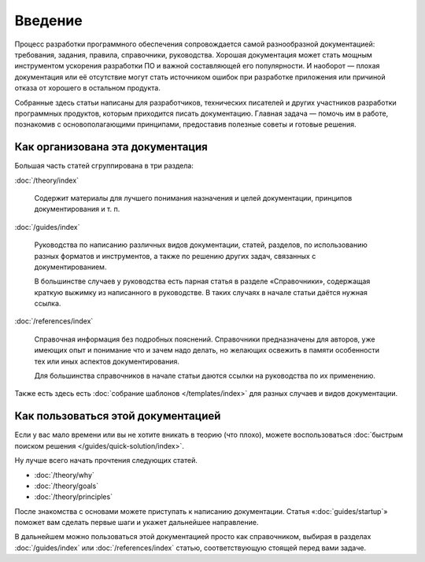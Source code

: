 Введение
========

Процесс разработки программного обеспечения сопровождается самой разнообразной документацией:
требования, задания, правила, справочники, руководства. Хорошая документация может стать мощным
инструментом ускорения разработки ПО и важной составляющей его популярности. И наоборот — плохая
документация или её отсутствие могут стать источником ошибок при разработке приложения или причиной
отказа от хорошего в остальном продукта.

Собранные здесь статьи написаны для разработчиков, технических писателей и других участников
разработки программных продуктов, которым приходится писать документацию. Главная задача — помочь им
в работе, познакомив с основополагающими принципами, предоставив полезные советы и готовые решения.

Как организована эта документация
---------------------------------

Большая часть статей сгруппирована в три раздела:

:doc:`/theory/index`

    Содержит материалы для лучшего понимания назначения и целей документации, принципов
    документирования и т. п.

:doc:`/guides/index`

    Руководства по написанию различных видов документации, статей, разделов, по использованию разных
    форматов и инструментов, а также по решению других задач, связанных с документированием.

    В большинстве случаев у руководства есть парная статья в разделе «Справочники», содержащая
    краткую выжимку из написанного в руководстве. В таких случаях в начале статьи даётся нужная
    ссылка.

:doc:`/references/index`

    Справочная информация без подробных пояснений. Справочники предназначены для авторов, уже
    имеющих опыт и понимание что и зачем надо делать, но желающих освежить в памяти особенности тех
    или иных аспектов документирования.

    Для большинства справочников в начале статьи даются ссылки на руководства по их применению.

Также есть здесь есть :doc:`собрание шаблонов </templates/index>` для разных случаев и видов
документации.

Как пользоваться этой документацией
-----------------------------------

Если у вас мало времени или вы не хотите вникать в теорию (что плохо), можете воспользоваться
:doc:`быстрым поиском решения </guides/quick-solution/index>`.

Ну лучше всего начать прочтения следующих статей.

* :doc:`/theory/why`
* :doc:`/theory/goals`
* :doc:`/theory/principles`

После знакомства с основами можете приступать к написанию документации. Статья
«:doc:`guides/startup`» поможет вам сделать первые шаги и укажет дальнейшее направление.

В дальнейшем можно пользоваться этой документацией просто как справочником, выбирая в разделах
:doc:`/guides/index` или :doc:`/references/index` статью, соответствующую стоящей перед вами задаче.
